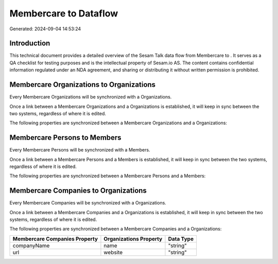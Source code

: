 =======================
Membercare to  Dataflow
=======================

Generated: 2024-09-04 14:53:24

Introduction
------------

This technical document provides a detailed overview of the Sesam Talk data flow from Membercare to . It serves as a QA checklist for testing purposes and is the intellectual property of Sesam.io AS. The content contains confidential information regulated under an NDA agreement, and sharing or distributing it without written permission is prohibited.

Membercare Organizations to  Organizations
------------------------------------------
Every Membercare Organizations will be synchronized with a  Organizations.

Once a link between a Membercare Organizations and a  Organizations is established, it will keep in sync between the two systems, regardless of where it is edited.

The following properties are synchronized between a Membercare Organizations and a  Organizations:

.. list-table::
   :header-rows: 1

   * - Membercare Organizations Property
     -  Organizations Property
     -  Data Type


Membercare Persons to  Members
------------------------------
Every Membercare Persons will be synchronized with a  Members.

Once a link between a Membercare Persons and a  Members is established, it will keep in sync between the two systems, regardless of where it is edited.

The following properties are synchronized between a Membercare Persons and a  Members:

.. list-table::
   :header-rows: 1

   * - Membercare Persons Property
     -  Members Property
     -  Data Type


Membercare Companies to  Organizations
--------------------------------------
Every Membercare Companies will be synchronized with a  Organizations.

Once a link between a Membercare Companies and a  Organizations is established, it will keep in sync between the two systems, regardless of where it is edited.

The following properties are synchronized between a Membercare Companies and a  Organizations:

.. list-table::
   :header-rows: 1

   * - Membercare Companies Property
     -  Organizations Property
     -  Data Type
   * - companyName
     - name
     - "string"
   * - url
     - website
     - "string"

